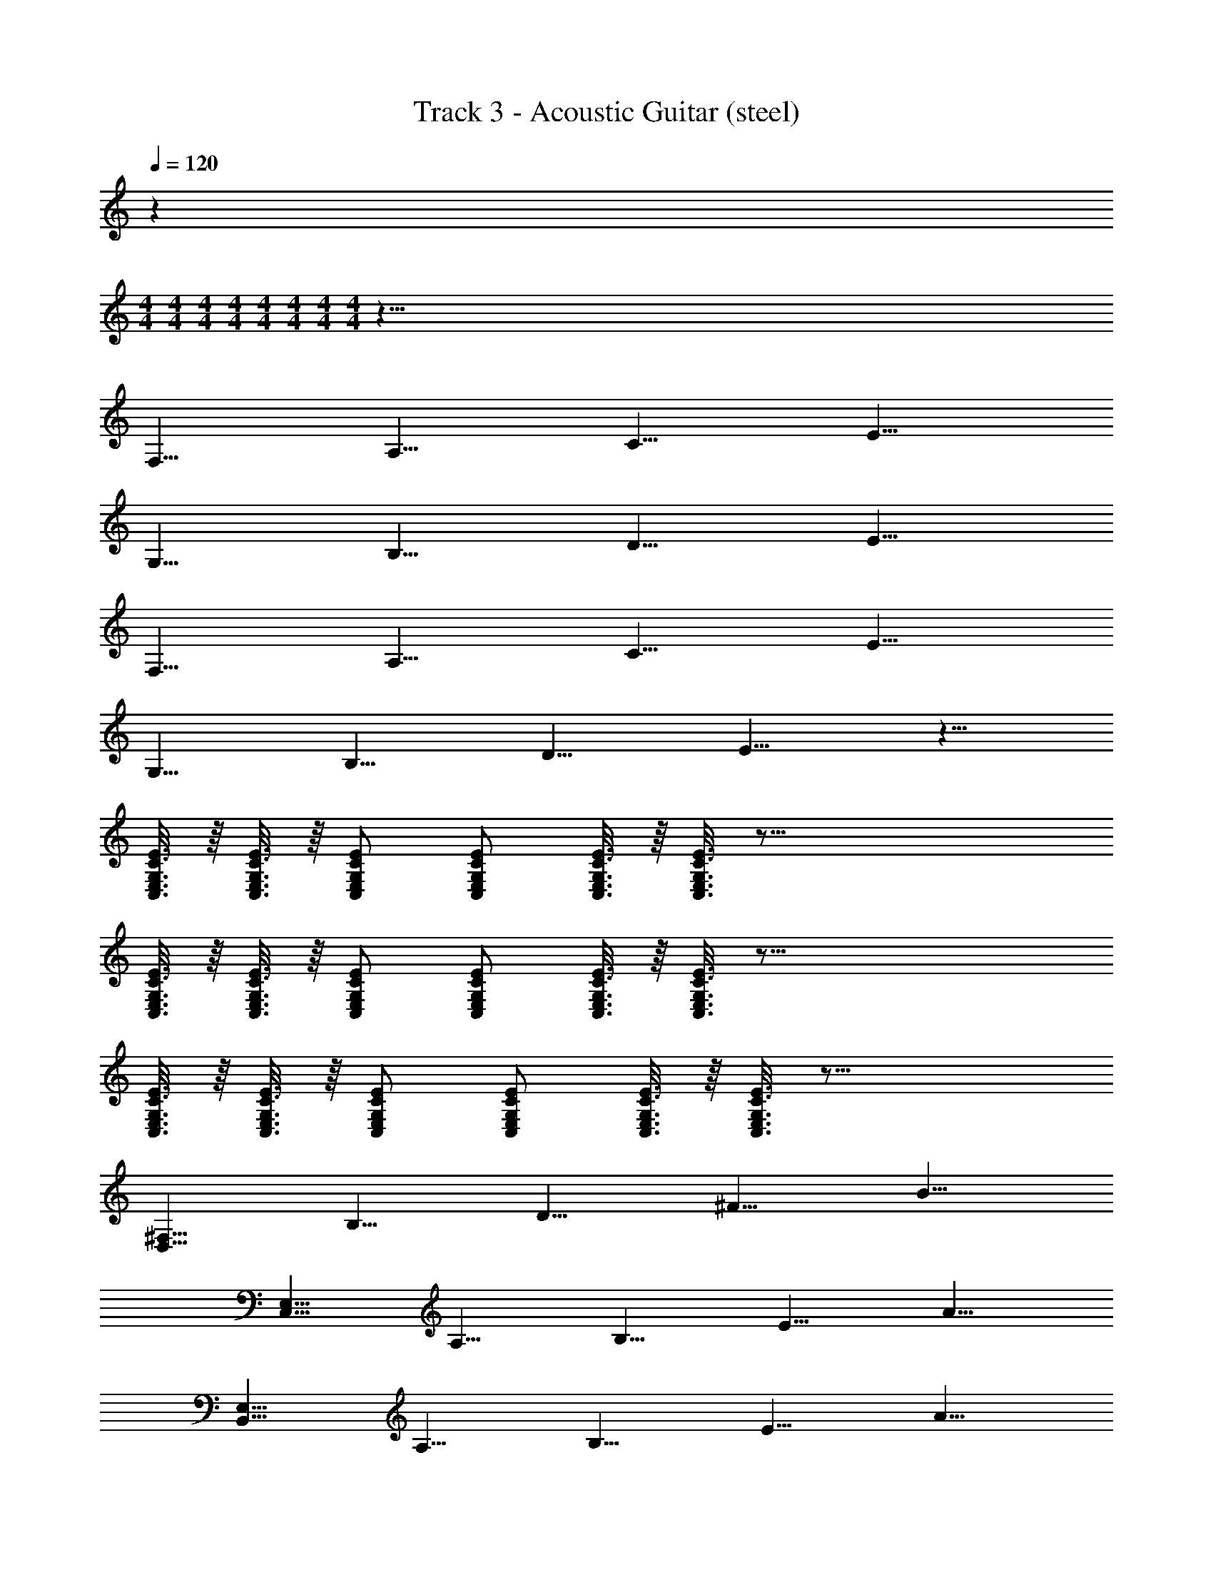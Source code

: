 X: 1
T: Track 3 - Acoustic Guitar (steel)
Z: ABC Generated by Starbound Composer v0.8.7
L: 1/4
Q: 1/4=120
K: C
z 
M: 4/4
M: 4/4
M: 4/4
M: 4/4
M: 4/4
M: 4/4
M: 4/4
M: 4/4
z149/8 
[z/8F,61/8] [z/8A,61/8] [z/8C61/8] E61/8 
[z/8G,61/8] [z/8B,61/8] [z/8D61/8] E61/8 
[z/8F,61/8] [z/8A,61/8] [z/8C61/8] E61/8 
[z/8G,61/8] [z/8B,61/8] [z/8D61/8] E61/8 z51/8 
[E3/16C,3/16C3/16G,3/16E,3/16] z/16 [E3/16C,3/16C3/16G,3/16E,3/16] z/16 [E/C,/C/G,/E,/] [E/C,/C/G,/E,/] [E3/16C,3/16C3/16G,3/16E,3/16] z/16 [E3/16C,3/16C3/16G,3/16E,3/16] z97/16 
[E3/16C,3/16C3/16G,3/16E,3/16] z/16 [E3/16C,3/16C3/16G,3/16E,3/16] z/16 [E/C,/C/G,/E,/] [E/C,/C/G,/E,/] [E3/16C,3/16C3/16G,3/16E,3/16] z/16 [E3/16C,3/16C3/16G,3/16E,3/16] z97/16 
[E3/16C,3/16C3/16G,3/16E,3/16] z/16 [E3/16C,3/16C3/16G,3/16E,3/16] z/16 [E/C,/C/G,/E,/] [E/C,/C/G,/E,/] [E3/16C,3/16C3/16G,3/16E,3/16] z/16 [E3/16C,3/16C3/16G,3/16E,3/16] z59/16 
[z/8^F,29/8D,29/8] [z/16B,29/8] [z/16D29/8] [z/8^F29/8] B29/8 
[z/16E,29/8C,29/8] [z/16A,29/8] [z/8B,29/8] [z/8E29/8] A29/8 
[z/16E,61/8B,,61/8] [z/16A,61/8] [z/8B,61/8] [z/8E61/8] A61/8 
[z/8=F,61/8] [z/8A,61/8] [z/8C61/8] E61/8 
[z/8G,61/8] [z/8A,61/8] [z/8B,61/8] D61/8 
[z/8F,61/8] [z/8A,61/8] [z/8C61/8] E61/8 
[z/8G,61/8] [z/8A,61/8] [z/8B,61/8] D61/8 
[z/8F,61/8] [z/8A,61/8] [z/8C61/8] E61/8 
[z/8F,61/8] [z/8A,61/8] [z/8C61/8] E61/8 z51/8 
[E3/16C,3/16C3/16G,3/16E,3/16] z/16 [E3/16C,3/16C3/16G,3/16E,3/16] z/16 [E/C,/C/G,/E,/] [E/C,/C/G,/E,/] [E3/16C,3/16C3/16G,3/16E,3/16] z/16 [E3/16C,3/16C3/16G,3/16E,3/16] z97/16 
[E3/16C,3/16C3/16G,3/16E,3/16] z/16 [E3/16C,3/16C3/16G,3/16E,3/16] z/16 [E/C,/C/G,/E,/] [E/C,/C/G,/E,/] [E3/16C,3/16C3/16G,3/16E,3/16] z/16 [E3/16C,3/16C3/16G,3/16E,3/16] z97/16 
[E3/16C,3/16C3/16G,3/16E,3/16] z/16 [E3/16C,3/16C3/16G,3/16E,3/16] z/16 [E/C,/C/G,/E,/] [E/C,/C/G,/E,/] [E3/16C,3/16C3/16G,3/16E,3/16] z/16 [E3/16C,3/16C3/16G,3/16E,3/16] z59/16 
[z/8^F,29/8D,29/8] [z/16B,29/8] [z/16D29/8] [z/8F29/8] B29/8 
[z/16E,29/8C,29/8] [z/16A,29/8] [z/8B,29/8] [z/8E29/8] A29/8 
[z/16E,61/8B,,61/8] [z/16A,61/8] [z/8B,61/8] [z/8E61/8] A61/8 
[z/8=F,61/8] [z/8A,61/8] [z/8C61/8] [z/cCE61/8] [z/AA,] [z/=FF,] [z/BB,] [z/AA,] [z/FF,] [z/cC] [z/AA,] 
[z/FF,] [z/BB,] [z/AA,] [z/FF,] [z/cC] [z/AA,] [z/FF,] [z/8AA,] [z/8G,61/8] [z/8A,61/8] [z/8B,61/8] 
[z/cCD61/8] [z/GG,] [z/DD,] [z/BB,] [z/GG,] [z/DD,] [z/cC] [z/GG,] 
[z/DD,] [z/BB,] [z/GG,] [z/DD,] [z/cC] [z/GG,] [z/DD,] [z/8GG,] [z/8F,61/8] [z/8A,61/8] [z/8C61/8] 
[z/cCE61/8] [z/AA,] [z/FF,] [z/BB,] [z/AA,] [z/FF,] [z/cC] [z/AA,] 
[z/FF,] [z/BB,] [z/AA,] [z/FF,] [z/cC] [z/AA,] [z/FF,] [z/8AA,] [z/8G,61/8] [z/8A,61/8] [z/8B,61/8] 
[z/cCD61/8] [z/GG,] [z/DD,] [z/BB,] [z/GG,] [z/DD,] [z/cC] [z/GG,] 
[z/DD,] [z/BB,] [z/GG,] [z/DD,] [z/cC] [z/GG,] [z/DD,] [z/8GG,] [z/8F,61/8] [z/8A,61/8] [z/8C61/8] 
[z/cCE61/8] [z/AA,] [z/FF,] [z/BB,] [z/AA,] [z/FF,] [z/cC] [z/AA,] 
[z/FF,] [z/BB,] [z/AA,] [z/FF,] [z/cC] [z/AA,] [z/FF,] [z/8AA,] [z/8F,61/8] [z/8A,61/8] [z/8C61/8] 
[z/cCE61/8] [z/AA,] [z/DD,] [z/BB,] [z/AA,] [z/DD,] [z/cC] [z/AA,] 
[z/DD,] [z/BB,] [z/AA,] [z/DD,] [z/cC] [z/AA,] [z/DD,] [AA,] z11/ 
[E3/16C,3/16C3/16G,3/16E,3/16] z/16 [E3/16C,3/16C3/16G,3/16E,3/16] z/16 [E/C,/C/G,/E,/] [E/C,/C/G,/E,/] [E3/16C,3/16C3/16G,3/16E,3/16] z/16 [E3/16C,3/16C3/16G,3/16E,3/16] z97/16 
[E3/16C,3/16C3/16G,3/16E,3/16] z/16 [E3/16C,3/16C3/16G,3/16E,3/16] z/16 [E/C,/C/G,/E,/] [E/C,/C/G,/E,/] [E3/16C,3/16C3/16G,3/16E,3/16] z/16 [E3/16C,3/16C3/16G,3/16E,3/16] z97/16 
[E3/16C,3/16C3/16G,3/16E,3/16] z/16 [E3/16C,3/16C3/16G,3/16E,3/16] z/16 [E/C,/C/G,/E,/] [E/C,/C/G,/E,/] [E3/16C,3/16C3/16G,3/16E,3/16] z/16 [E3/16C,3/16C3/16G,3/16E,3/16] z59/16 
[z/8^F,29/8D,29/8] [z/16B,29/8] [z/16D29/8] [z/8^F29/8] B29/8 
[z/16E,29/8C,29/8] [z/16A,29/8] [z/8B,29/8] [z/8E29/8] A29/8 
[z/16E,61/8B,,61/8] [z/16A,61/8] [z/8B,61/8] [z/8E61/8] A61/8 
[z/8=F,61/8] [z/8A,61/8] [z/8C61/8] [z/cCE61/8] [z/AA,] [z/=FF,] [z/BB,] [z/AA,] [z/FF,] [z/cC] [z/AA,] 
[z/FF,] [z/BB,] [z/AA,] [z/FF,] [z/cC] [z/AA,] [z/FF,] [z/8AA,] [z/8G,61/8] [z/8A,61/8] [z/8B,61/8] 
[z/cCD61/8] [z/GG,] [z/DD,] [z/BB,] [z/GG,] [z/DD,] [z/cC] [z/GG,] 
[z/DD,] [z/BB,] [z/GG,] [z/DD,] [z/cC] [z/GG,] [z/DD,] [z/8GG,] [z/8F,61/8] [z/8A,61/8] [z/8C61/8] 
[z/cCE61/8] [z/AA,] [z/FF,] [z/BB,] [z/AA,] [z/FF,] [z/cC] [z/AA,] 
[z/FF,] [z/BB,] [z/AA,] [z/FF,] [z/cC] [z/AA,] [z/FF,] [z/8AA,] [z/8G,61/8] [z/8A,61/8] [z/8B,61/8] 
[z/cCD61/8] [z/GG,] [z/DD,] [z/BB,] [z/GG,] [z/DD,] [z/cC] [z/GG,] 
[z/DD,] [z/BB,] [z/GG,] [z/DD,] [z/cC] [z/GG,] [z/DD,] [z/8GG,] [z/8F,61/8] [z/8A,61/8] [z/8C61/8] 
E61/8 
[z/8G,61/8] [z/8A,61/8] [z/8B,61/8] D61/8 
[z/8F,61/8] [z/8A,61/8] [z/8C61/8] E61/8 
[z/8G,61/8] [z/8A,61/8] [z/8B,61/8] D61/8 
[z/8F,61/8] [z/8A,61/8] [z/8C61/8] [z/cCE61/8] [z/AA,] [z/FF,] [z/BB,] [z/AA,] [z/FF,] [z/cC] [z/AA,] 
[z/FF,] [z/BB,] [z/AA,] [z/FF,] [z/cC] [z/AA,] [z/FF,] [z/8AA,] [z/8D,61/8] [z/8F,61/8] [z/8C61/8] 
[z/cCE61/8] [z/AA,] [z/DD,] [z/BB,] [z/AA,] [z/DD,] [z/cC] [z/AA,] 
[z/DD,] [z/BB,] [z/AA,] [z/DD,] [z/cC] [z/AA,] [z/DD,] [z/AA,] 
A,,/ [zA,2] A,,/ [z3/G,2] [zD2] 
A,,/ [zC2] [E3/16C,3/16C3/16G,3/16E,3/16] z/16 [E3/16C,3/16C3/16G,3/16E,3/16] z/16 [E/C,/C/G,/E,/G5/] [E/C,/C/G,/E,/] [E3/16C,3/16C3/16G,3/16E,3/16] z/16 [E3/16C,3/16C3/16G,3/16E,3/16] z/16 A,,/ 
[zA,2] A,,/ [z3/G,2] [zD2] 
A,,/ [zC2] [E3/16C,3/16C3/16G,3/16E,3/16] z/16 [E3/16C,3/16C3/16G,3/16E,3/16] z/16 [E/C,/C/G,/E,/G5/] [E/C,/C/G,/E,/] [E3/16C,3/16C3/16G,3/16E,3/16] z/16 [E3/16C,3/16C3/16G,3/16E,3/16] z/16 A,,/ 
[zA,2] A,,/ [z3/G,2] [zD2] 
A,,/ [zC2] [E3/16C,3/16C3/16G,3/16E,3/16] z/16 [E3/16C,3/16C3/16G,3/16E,3/16] z/16 [E/C,/C/G,/E,/G5/] [E/C,/C/G,/E,/] [E3/16C,3/16C3/16G,3/16E,3/16] z/16 [E3/16C,3/16C3/16G,3/16E,3/16] z/16 A,,/ 
[zA,2] A,,/ [z13/8G,6] [z/8^F,29/8D,29/8] [z/16B,29/8] [z/16D29/8] [z/8^F29/8] B29/8 
[z/16E,29/8C,29/8] [z/16A,29/8] [z/8B,29/8] [z/8E29/8] A29/8 
[z/16E,61/8B,,61/8] [z/16A,61/8] [z/8B,61/8] [z/8E61/8] A61/8 
[z/8=F,61/8] [z/8A,61/8] [z/8C61/8] [z/cCE61/8] [z/AA,] [z/=FF,] [z/BB,] [z/AA,] [z/FF,] [z/cC] [z/AA,] 
[z/FF,] [z/BB,] [z/AA,] [z/FF,] [z/cC] [z/AA,] [z/FF,] [z/8AA,] [z/8D,61/8] [z/8F,61/8] [z/8C61/8] 
[z/cCE61/8] [z/AA,] [z/DD,] [z/BB,] [z/AA,] [z/DD,] [z/cC] [z/AA,] 
[z/DD,] [z/BB,] [z/AA,] [z/DD,] [z/cC] [z/AA,] [z/DD,] [z/8AA,] [z/8C,61/8] [z/8E,61/8] [z/8C61/8] 
[z/cCE61/8] [z/GG,] [z/EE,] [z/BB,] [z/GG,] [z/EE,] [z/cC] [z/GG,] 
[z/EE,] [z/BB,] [z/GG,] [z/EE,] [z/cC] [z/GG,] [z/EE,] [z/8GG,] [z/8D,61/8] [z/8F,61/8] [z/8C61/8] 
[z/cCE61/8] [z/GG,] [z/DD,] [z/BB,] [z/GG,] [z/DD,] [z/cC] [z/GG,] 
[z/DD,] [z/BB,] [z/GG,] [z/DD,] [z/cC] [z/GG,] [z/DD,] [z/8GG,] [z/8F,61/8] [z/8A,61/8] [z/8C61/8] 
[z/cCE61/8] [z/AA,] [z/FF,] [z/BB,] [z/AA,] [z/FF,] [z/cC] [z/AA,] 
[z/FF,] [z/BB,] [z/AA,] [z/FF,] [z/cC] [z/AA,] [z/FF,] [z/8AA,] [z/8D,61/8] [z/8F,61/8] [z/8C61/8] 
[z/cCE61/8] [z/AA,] [z/DD,] [z/BB,] [z/AA,] [z/DD,] [z/cC] [z/AA,] 
[z/DD,] [z/BB,] [z/AA,] [z/DD,] [z/cC] [z/AA,] [z/DD,] [z/8AA,] [z/8C,61/8] [z/8E,61/8] [z/8C61/8] 
[z/cCE61/8] [z/GG,] [z/EE,] [z/BB,] [z/GG,] [z/EE,] [z/cC] [z/GG,] 
[z/EE,] [z/BB,] [z/GG,] [z/EE,] [z/cC] [z/GG,] [z/EE,] [z/8GG,] [z/8D,61/8] [z/8F,61/8] [z/8C61/8] 
[z/cCE61/8] [z/GG,] [z/DD,] [z/BB,] [z/GG,] [z/DD,] [z/cC] [z/GG,] 
[z/DD,] [z/BB,] [z/GG,] [z/DD,] [z/cC] [z/GG,] [z/DD,] [z/8GG,] [z/8F,61/8] [z/8A,61/8] [z/8C61/8] 
[z/cCE61/8] [z/AA,] [z/FF,] [z/BB,] [z/AA,] [z/FF,] [z/cC] [z/AA,] 
[z/FF,] [z/BB,] [z/AA,] [z/FF,] [z/cC] [z/AA,] [z/FF,] [z/8AA,] [z/8D,61/8] [z/8F,61/8] [z/8C61/8] 
[z/cCE61/8] [z/AA,] [z/DD,] [z/BB,] [z/AA,] [z/DD,] [z/cC] [z/AA,] 
[z/DD,] [z/BB,] [z/AA,] [z/DD,] [z/cC] [z/AA,] [z/DD,] [z/8AA,] [z/8C,61/8] [z/8E,61/8] [z/8C61/8] 
[z/cCE61/8] [z/GG,] [z/EE,] [z/BB,] [z/GG,] [z/EE,] [z/cC] [z/GG,] 
[z/EE,] [z/BB,] [z/GG,] [z/EE,] [z/cC] [z/GG,] [z/EE,] [z/8GG,] [z/8D,61/8] [z/8F,61/8] [z/8C61/8] 
[z/cCE61/8] [z/GG,] [z/DD,] [z/BB,] [z/GG,] [z/DD,] [z/cC] [z/GG,] 
[z/DD,] [z/BB,] [z/GG,] [z/DD,] [z/cC] [z/GG,] [z/DD,] [z/8GG,] [z/8F,61/8] [z/8A,61/8] [z/8C61/8] 
[z/cCE61/8] [z/AA,] [z/FF,] [z/BB,] [z/AA,] [z/FF,] [z/cC] [z/AA,] 
[z/FF,] [z/BB,] [z/AA,] [z/FF,] [z/cC] [z/AA,] [z/FF,] [z/8AA,] [z/8D,61/8] [z/8F,61/8] [z/8C61/8] 
[z/cCE61/8] [z/AA,] [z/DD,] [z/BB,] [z/AA,] [z/DD,] [z/cC] [z/AA,] 
[z/DD,] [z/BB,] [z/AA,] [z/DD,] [z/cC] [z/AA,] [z/DD,] [z/8AA,] [z/8C,61/8] [z/8E,61/8] [z/8C61/8] 
[z/cCE61/8] [z/GG,] [z/EE,] [z/BB,] [z/GG,] [z/EE,] [z/cC] [z/GG,] 
[z/EE,] [z/BB,] [z/GG,] [z/EE,] [z/cC] [z/GG,] [z/EE,] [z/8GG,] [z/8D,61/8] [z/8F,61/8] [z/8C61/8] 
[z/cCE61/8] [z/GG,] [z/DD,] [z/BB,] [z/GG,] [z/DD,] [z/cC] [z/GG,] 
[z/DD,] [z/BB,] [z/GG,] [z/DD,] [z/cC] [z/GG,] [z/DD,] [z/8GG,] [z/8F,61/8] [z/8A,61/8] [z/8C61/8] 
[z/cCE61/8] [z/AA,] [z/FF,] [z/BB,] [z/AA,] [z/FF,] [z/cC] [AA,] 

